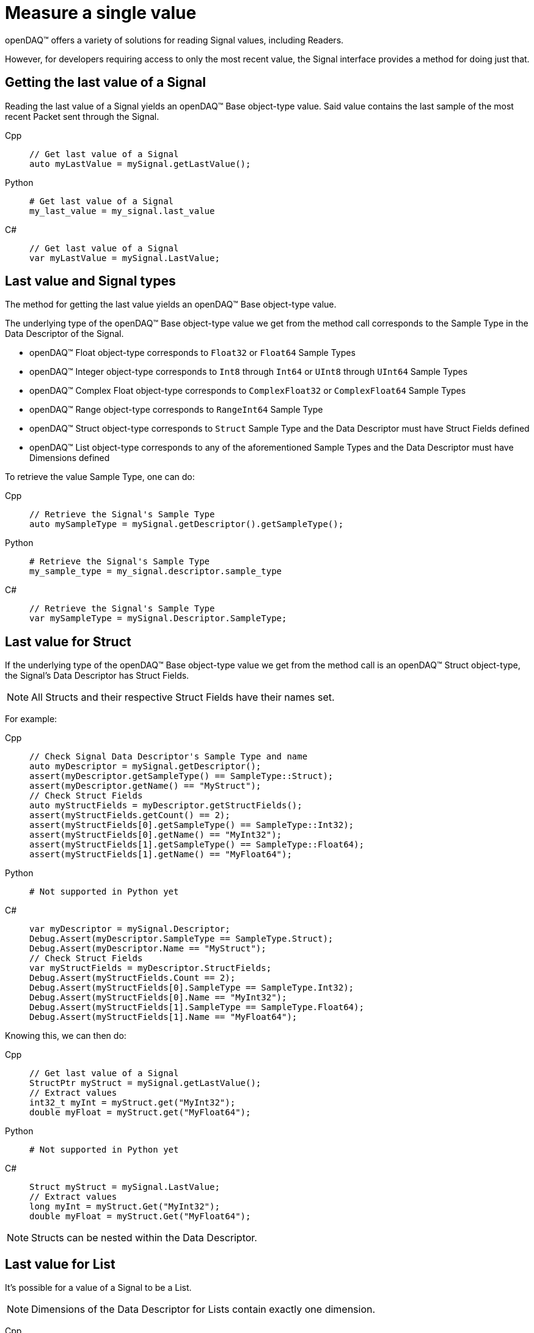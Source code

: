 = Measure a single value

openDAQ(TM) offers a variety of solutions for reading Signal values, including Readers. 

However, for developers requiring access to only the most recent value, the Signal interface provides a method for doing just that.

[#last_value_signal]
== Getting the last value of a Signal

Reading the last value of a Signal yields an openDAQ(TM) Base object-type value. Said value contains the last sample of the most recent Packet sent through the Signal.

[tabs]
====
Cpp::
+
[source,cpp]
----
// Get last value of a Signal
auto myLastValue = mySignal.getLastValue();
----
Python::
+
[source,python]
----
# Get last value of a Signal
my_last_value = my_signal.last_value
----
C#::
+
[source,csharp]
----
// Get last value of a Signal
var myLastValue = mySignal.LastValue;
----
====

[#last_value_signal_types]
== Last value and Signal types

The method for getting the last value yields an openDAQ(TM) Base object-type value.

The underlying type of the openDAQ(TM) Base object-type value we get from the method call corresponds to the Sample Type in the Data Descriptor of the Signal.

* openDAQ(TM) Float object-type corresponds to `Float32` or `Float64` Sample Types
* openDAQ(TM) Integer object-type corresponds to `Int8` through `Int64` or `UInt8` through `UInt64` Sample Types
* openDAQ(TM) Complex Float object-type corresponds to `ComplexFloat32` or `ComplexFloat64` Sample Types
* openDAQ(TM) Range object-type corresponds to `RangeInt64` Sample Type
* openDAQ(TM) Struct object-type corresponds to `Struct` Sample Type and the Data Descriptor must have Struct Fields defined
* openDAQ(TM) List object-type corresponds to any of the aforementioned Sample Types and the Data Descriptor must have Dimensions defined

To retrieve the value Sample Type, one can do:

[tabs]
====
Cpp::
+
[source,cpp]
----
// Retrieve the Signal's Sample Type
auto mySampleType = mySignal.getDescriptor().getSampleType();
----
Python::
+
[source,python]
----
# Retrieve the Signal's Sample Type
my_sample_type = my_signal.descriptor.sample_type
----
C#::
+
[source,csharp]
----
// Retrieve the Signal's Sample Type
var mySampleType = mySignal.Descriptor.SampleType;
----
====

[#last_value_struct]
== Last value for Struct

If the underlying type of the openDAQ(TM) Base object-type value we get from the method call is an openDAQ(TM) Struct object-type, the Signal's Data Descriptor has Struct Fields.

[NOTE]
====
All Structs and their respective Struct Fields have their names set.
====

For example:

[tabs]
====
Cpp::
+
[source,cpp]
----
// Check Signal Data Descriptor's Sample Type and name
auto myDescriptor = mySignal.getDescriptor();
assert(myDescriptor.getSampleType() == SampleType::Struct);
assert(myDescriptor.getName() == "MyStruct");
// Check Struct Fields
auto myStructFields = myDescriptor.getStructFields();
assert(myStructFields.getCount() == 2);
assert(myStructFields[0].getSampleType() == SampleType::Int32);
assert(myStructFields[0].getName() == "MyInt32");
assert(myStructFields[1].getSampleType() == SampleType::Float64);
assert(myStructFields[1].getName() == "MyFloat64");
----
Python::
+
[source,python]
----
# Not supported in Python yet
----
C#::
+
[source,csharp]
----
var myDescriptor = mySignal.Descriptor;
Debug.Assert(myDescriptor.SampleType == SampleType.Struct);
Debug.Assert(myDescriptor.Name == "MyStruct");
// Check Struct Fields
var myStructFields = myDescriptor.StructFields;
Debug.Assert(myStructFields.Count == 2);
Debug.Assert(myStructFields[0].SampleType == SampleType.Int32);
Debug.Assert(myStructFields[0].Name == "MyInt32");
Debug.Assert(myStructFields[1].SampleType == SampleType.Float64);
Debug.Assert(myStructFields[1].Name == "MyFloat64");
----
====

Knowing this, we can then do: 

[tabs]
====
Cpp::
+
[source,cpp]
----
// Get last value of a Signal
StructPtr myStruct = mySignal.getLastValue();
// Extract values
int32_t myInt = myStruct.get("MyInt32");
double myFloat = myStruct.get("MyFloat64");
----
Python::
+
[source,python]
----
# Not supported in Python yet
----
C#::
+
[source,csharp]
----
Struct myStruct = mySignal.LastValue;
// Extract values
long myInt = myStruct.Get("MyInt32");
double myFloat = myStruct.Get("MyFloat64");
----
====

[NOTE]
====
Structs can be nested within the Data Descriptor.
====

[#last_value_list]
== Last value for List

It's possible for a value of a Signal to be a List.

[NOTE]
====
Dimensions of the Data Descriptor for Lists contain exactly one dimension.
====

[tabs]
====
Cpp::
+
[source,cpp]
----
// Check Dimensions count in Signal's Data Descriptor
assert(mySignal.getDescriptor().getDimensions().getCount() == 1);
// Get last value of a Signal
ListPtr<IBaseObject> myList = mySignal.getLastValue();
// Check the number of elements in List
assert(myList.getCount() == 2);
// Extract the second item on list
auto myItem = myList.getItemAt(1);
----
Python::
+
[source,python]
----
# Check Dimensions count in Signal's Data Descriptor
assert len(my_signal.descriptor.dimensions) == 1
# Get last value of a Signal
my_list = my_signal.last_value
# Check the number of elements in List
assert len(my_list) == 2
# Extract the second item in List
my_item = my_list[1]
----
C#::
+
[source,csharp]
----
// Check Dimensions count in Signal's Data Descriptor
Debug.Assert(mySignal.Descriptor.Dimensions.Count == 1);
// Get last value of a Signal
var myList = mySignal.LastValue.Cast<ListObject<BaseObject>>();
// Check the number of elements in List
Debug.Assert(myList.Count == 2);
// Extract the second item on list
var myItem = myList.GetItemAt(1);
----
====

In the above example, the item's underlying type will depend upon Signal Data Descriptor's Sample Type.

[NOTE]
====
Lists may contain (nested) Structs.
====
